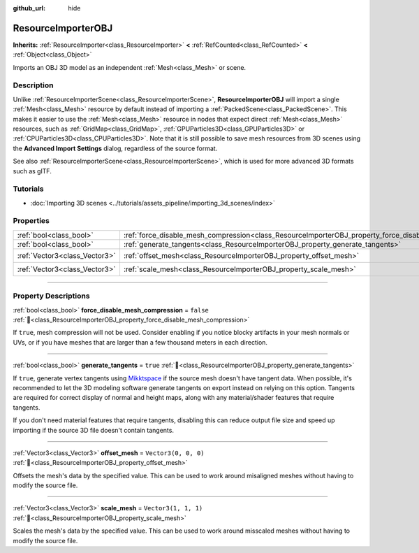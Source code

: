 :github_url: hide

.. DO NOT EDIT THIS FILE!!!
.. Generated automatically from Godot engine sources.
.. Generator: https://github.com/godotengine/godot/tree/master/doc/tools/make_rst.py.
.. XML source: https://github.com/godotengine/godot/tree/master/doc/classes/ResourceImporterOBJ.xml.

.. _class_ResourceImporterOBJ:

ResourceImporterOBJ
===================

**Inherits:** :ref:`ResourceImporter<class_ResourceImporter>` **<** :ref:`RefCounted<class_RefCounted>` **<** :ref:`Object<class_Object>`

Imports an OBJ 3D model as an independent :ref:`Mesh<class_Mesh>` or scene.

.. rst-class:: classref-introduction-group

Description
-----------

Unlike :ref:`ResourceImporterScene<class_ResourceImporterScene>`, **ResourceImporterOBJ** will import a single :ref:`Mesh<class_Mesh>` resource by default instead of importing a :ref:`PackedScene<class_PackedScene>`. This makes it easier to use the :ref:`Mesh<class_Mesh>` resource in nodes that expect direct :ref:`Mesh<class_Mesh>` resources, such as :ref:`GridMap<class_GridMap>`, :ref:`GPUParticles3D<class_GPUParticles3D>` or :ref:`CPUParticles3D<class_CPUParticles3D>`. Note that it is still possible to save mesh resources from 3D scenes using the **Advanced Import Settings** dialog, regardless of the source format.

See also :ref:`ResourceImporterScene<class_ResourceImporterScene>`, which is used for more advanced 3D formats such as glTF.

.. rst-class:: classref-introduction-group

Tutorials
---------

- :doc:`Importing 3D scenes <../tutorials/assets_pipeline/importing_3d_scenes/index>`

.. rst-class:: classref-reftable-group

Properties
----------

.. table::
   :widths: auto

   +-------------------------------+----------------------------------------------------------------------------------------------------------+----------------------+
   | :ref:`bool<class_bool>`       | :ref:`force_disable_mesh_compression<class_ResourceImporterOBJ_property_force_disable_mesh_compression>` | ``false``            |
   +-------------------------------+----------------------------------------------------------------------------------------------------------+----------------------+
   | :ref:`bool<class_bool>`       | :ref:`generate_tangents<class_ResourceImporterOBJ_property_generate_tangents>`                           | ``true``             |
   +-------------------------------+----------------------------------------------------------------------------------------------------------+----------------------+
   | :ref:`Vector3<class_Vector3>` | :ref:`offset_mesh<class_ResourceImporterOBJ_property_offset_mesh>`                                       | ``Vector3(0, 0, 0)`` |
   +-------------------------------+----------------------------------------------------------------------------------------------------------+----------------------+
   | :ref:`Vector3<class_Vector3>` | :ref:`scale_mesh<class_ResourceImporterOBJ_property_scale_mesh>`                                         | ``Vector3(1, 1, 1)`` |
   +-------------------------------+----------------------------------------------------------------------------------------------------------+----------------------+

.. rst-class:: classref-section-separator

----

.. rst-class:: classref-descriptions-group

Property Descriptions
---------------------

.. _class_ResourceImporterOBJ_property_force_disable_mesh_compression:

.. rst-class:: classref-property

:ref:`bool<class_bool>` **force_disable_mesh_compression** = ``false`` :ref:`🔗<class_ResourceImporterOBJ_property_force_disable_mesh_compression>`

If ``true``, mesh compression will not be used. Consider enabling if you notice blocky artifacts in your mesh normals or UVs, or if you have meshes that are larger than a few thousand meters in each direction.

.. rst-class:: classref-item-separator

----

.. _class_ResourceImporterOBJ_property_generate_tangents:

.. rst-class:: classref-property

:ref:`bool<class_bool>` **generate_tangents** = ``true`` :ref:`🔗<class_ResourceImporterOBJ_property_generate_tangents>`

If ``true``, generate vertex tangents using `Mikktspace <http://www.mikktspace.com/>`__ if the source mesh doesn't have tangent data. When possible, it's recommended to let the 3D modeling software generate tangents on export instead on relying on this option. Tangents are required for correct display of normal and height maps, along with any material/shader features that require tangents.

If you don't need material features that require tangents, disabling this can reduce output file size and speed up importing if the source 3D file doesn't contain tangents.

.. rst-class:: classref-item-separator

----

.. _class_ResourceImporterOBJ_property_offset_mesh:

.. rst-class:: classref-property

:ref:`Vector3<class_Vector3>` **offset_mesh** = ``Vector3(0, 0, 0)`` :ref:`🔗<class_ResourceImporterOBJ_property_offset_mesh>`

Offsets the mesh's data by the specified value. This can be used to work around misaligned meshes without having to modify the source file.

.. rst-class:: classref-item-separator

----

.. _class_ResourceImporterOBJ_property_scale_mesh:

.. rst-class:: classref-property

:ref:`Vector3<class_Vector3>` **scale_mesh** = ``Vector3(1, 1, 1)`` :ref:`🔗<class_ResourceImporterOBJ_property_scale_mesh>`

Scales the mesh's data by the specified value. This can be used to work around misscaled meshes without having to modify the source file.

.. |virtual| replace:: :abbr:`virtual (This method should typically be overridden by the user to have any effect.)`
.. |const| replace:: :abbr:`const (This method has no side effects. It doesn't modify any of the instance's member variables.)`
.. |vararg| replace:: :abbr:`vararg (This method accepts any number of arguments after the ones described here.)`
.. |constructor| replace:: :abbr:`constructor (This method is used to construct a type.)`
.. |static| replace:: :abbr:`static (This method doesn't need an instance to be called, so it can be called directly using the class name.)`
.. |operator| replace:: :abbr:`operator (This method describes a valid operator to use with this type as left-hand operand.)`
.. |bitfield| replace:: :abbr:`BitField (This value is an integer composed as a bitmask of the following flags.)`
.. |void| replace:: :abbr:`void (No return value.)`
